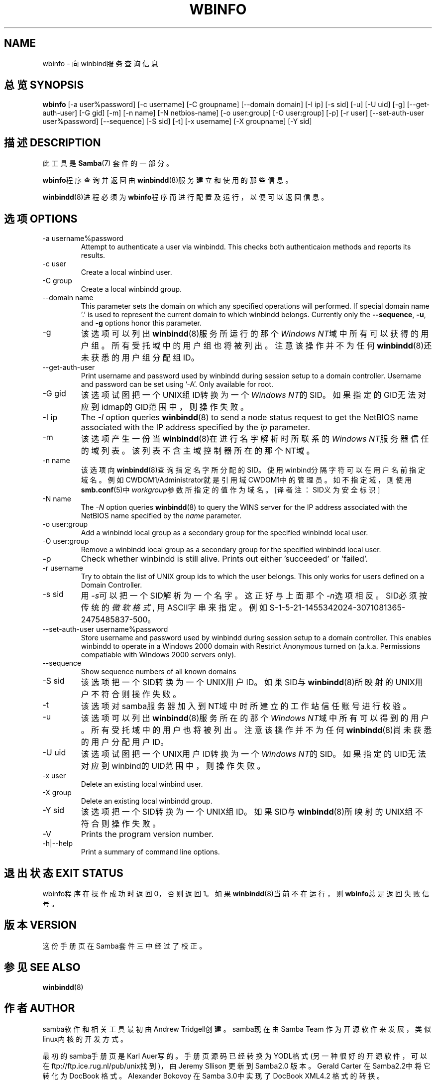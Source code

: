 .\"Generated by db2man.xsl. Don't modify this, modify the source.
.de Sh \" Subsection
.br
.if t .Sp
.ne 5
.PP
\fB\\$1\fR
.PP
..
.de Sp \" Vertical space (when we can't use .PP)
.if t .sp .5v
.if n .sp
..
.de Ip \" List item
.br
.ie \\n(.$>=3 .ne \\$3
.el .ne 3
.IP "\\$1" \\$2
..
.TH "WBINFO" 1 "" "" ""
.SH NAME
wbinfo \- 向winbind服务查询信息

.SH "总览 SYNOPSIS"


\fBwbinfo\fR [-a user%password] [-c username] [-C groupname] [--domain domain] [-I ip] [-s sid] [-u] [-U uid] [-g] [--get-auth-user] [-G gid] [-m] [-n name] [-N netbios-name] [-o user:group] [-O user:group] [-p] [-r user] [--set-auth-user user%password] [--sequence] [-S sid] [-t] [-x username] [-X groupname] [-Y sid]


.SH "描述 DESCRIPTION"

.PP
此工具是 \fBSamba\fR(7) 套件的一部分。

.PP
\fBwbinfo\fR程序查询并返回由\fBwinbindd\fR(8)服务建立和使用的那些信息。

.PP
\fBwinbindd\fR(8)进程必须为\fBwbinfo\fR程序而进行配置及运行，以便可以返回信息。

.SH "选项 OPTIONS"

.TP
-a username%password
Attempt to authenticate a user via winbindd\&. This checks both authenticaion methods and reports its results\&.


.TP
-c user
Create a local winbind user\&.


.TP
-C group
Create a local winbindd group\&.


.TP
--domain name
This parameter sets the domain on which any specified operations will performed\&. If special domain name '\&.' is used to represent the current domain to which winbindd belongs\&. Currently only the \fB--sequence\fR, \fB-u\fR, and \fB-g\fR options honor this parameter\&.


.TP
-g
该选项可以列出\fBwinbindd\fR(8)服务所运行的那个\fIWindows NT\fR域中所有可以获得的用户组。所有受托域中的用户组也将被列出。注意该操作并不为任何\fBwinbindd\fR(8)还未获悉的用户组分配组ID。



.TP
--get-auth-user
Print username and password used by winbindd during session setup to a domain controller\&. Username and password can be set using '-A'\&. Only available for root\&.


.TP
-G gid
该选项试图把一个UNIX组ID转换为一个\fIWindows NT\fR的SID。如果指定的GID无法对应到idmap的GID范围中，则操作失败。


.TP
-I ip
The \fI-I\fR option queries \fBwinbindd\fR(8) to send a node status request to get the NetBIOS name associated with the IP address specified by the \fIip\fR parameter\&.


.TP
-m
该选项产生一份当\fBwinbindd\fR(8)在进行名字解析时所联系的\fIWindows NT\fR服务器信任的域列表。该列表不含主域控制器所在的那个NT域。


.TP
-n name
该选项向\fBwinbindd\fR(8)查询指定名字所分配的SID。使用winbind分隔字符可以在用户名前指定域名。例如CWDOM1/Administrator就是引用域CWDOM1中的管理员。如不指定域，则使用\fBsmb.conf\fR(5)中\fIworkgroup\fR参数所指定的值作为域名。[译者注：SID义为安全标识]

.TP
-N name
The \fI-N\fR option queries \fBwinbindd\fR(8) to query the WINS server for the IP address associated with the NetBIOS name specified by the \fIname\fR parameter\&.


.TP
-o user:group
Add a winbindd local group as a secondary group for the specified winbindd local user\&.


.TP
-O user:group
Remove a winbindd local group as a secondary group for the specified winbindd local user\&.


.TP
-p
Check whether winbindd is still alive\&. Prints out either 'succeeded' or 'failed'\&.


.TP
-r username
Try to obtain the list of UNIX group ids to which the user belongs\&. This only works for users defined on a Domain Controller\&.


.TP
-s sid
用\fI-s\fR可以把一个SID解析为一个名字。这正好与上面那个\fI-n\fR选项相反。SID必须按传统的\fI微软格式\fR, 用ASCII字串来指定。例如S-1-5-21-1455342024-3071081365-2475485837-500。


.TP
--set-auth-user username%password
Store username and password used by winbindd during session setup to a domain controller\&. This enables winbindd to operate in a Windows 2000 domain with Restrict Anonymous turned on (a\&.k\&.a\&. Permissions compatiable with Windows 2000 servers only)\&.


.TP
--sequence
Show sequence numbers of all known domains


.TP
-S sid
该选项把一个SID转换为一个UNIX用户ID。如果SID与\fBwinbindd\fR(8)所映射的UNIX用户不符合则操作失败。

.TP
-t
该选项对samba服务器加入到NT域中时所建立的工作站信任账号进行校验。

.TP
-u
该选项可以列出\fBwinbindd\fR(8)服务所在的那个\fIWindows NT\fR域中所有可以得到的用户。所有受托域中的用户也将被列出。注意该操作并不为任何\fBwinbindd\fR(8)尚未获悉的用户分配用户ID。

.TP
-U uid
该选项试图把一个UNIX用户ID转换为一个\fIWindows NT\fR的SID。如果指定的UID无法对应到winbind的UID范围中，则操作失败。

.TP
-x user
Delete an existing local winbind user\&.


.TP
-X group
Delete an existing local winbindd group\&.


.TP
-Y sid
该选项把一个SID转换为一个UNIX组ID。如果SID与\fBwinbindd\fR(8)所映射的UNIX组不符合则操作失败。

.TP
-V
Prints the program version number\&.


.TP
-h|--help
Print a summary of command line options\&.


.SH "退出状态 EXIT STATUS"

.PP
wbinfo程序在操作成功时返回0，否则返回1。如果\fBwinbindd\fR(8)当前不在运行，则\fBwbinfo\fR总是返回失败信号。

.SH "版本 VERSION"

.PP
这份手册页在Samba套件三中经过了校正。

.SH "参见 SEE ALSO"

.PP
\fBwinbindd\fR(8)

.SH "作者 AUTHOR"

.PP
samba软件和相关工具最初由Andrew Tridgell创建。samba现在由Samba Team 作为开源软件来发展，类似linux内核的开发方式。

.PP
最初的samba手册页是 Karl Auer写的。
手册页源码已经转换为YODL格式(另一种很好的开源软件，可以在ftp://ftp.ice.rug.nl/pub/unix找到)，由Jeremy Sllison 更新到Samba2.0 版本。
Gerald Carter 在Samba2.2中将它转化为DocBook 格式。
Alexander Bokovoy 在Samba 3.0中实现了DocBook XML4.2 格式的转换。

.SH "[中文版维护人]"
.B meaculpa <meaculpa@21cn.com>
.SH "[中文版最新更新]"
.B 2000/12/08
.SH "《中国linux论坛man手册页翻译计划》:"
.BI http://cmpp.linuxforum.net 
